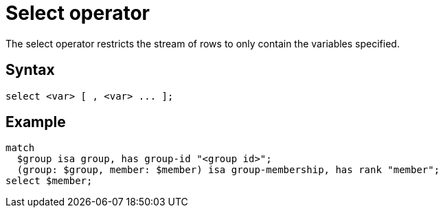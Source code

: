 = Select operator
:page-aliases: {page-version}@typeql::queries/get.adoc

The select operator restricts the stream of rows to only contain the variables specified.

== Syntax

[,typeql]
----
select <var> [ , <var> ... ];
----

== Example

[,typeql]
----
match
  $group isa group, has group-id "<group id>";
  (group: $group, member: $member) isa group-membership, has rank "member";
select $member;
----
